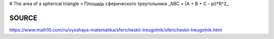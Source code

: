 # The area of a spherical triangle
> Площадь сферического треугольника
_ABC = (A + B + C - pi)*R^2_



======
SOURCE
======
https://www.math10.com/ru/vysshaya-matematika/sfericheskii-treugolnik/sfericheskii-treugolnik.html
